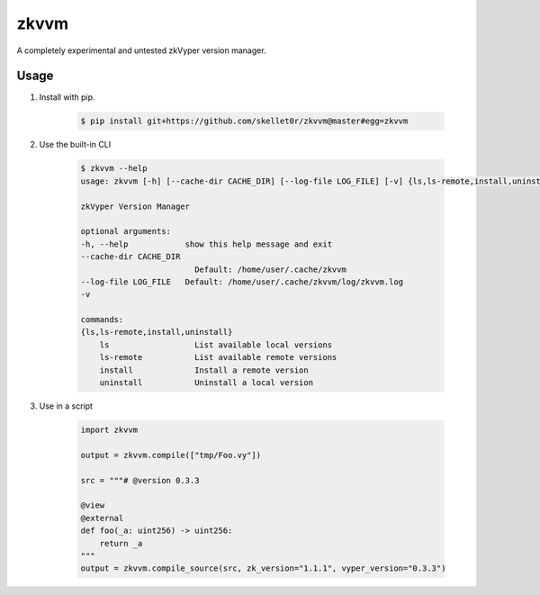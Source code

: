 zkvvm
=====

A completely experimental and untested zkVyper version manager.

Usage
-----

#. Install with pip.

    .. code-block:: shell

        $ pip install git+https://github.com/skellet0r/zkvvm@master#egg=zkvvm

#. Use the built-in CLI

    .. code-block:: shell

        $ zkvvm --help
        usage: zkvvm [-h] [--cache-dir CACHE_DIR] [--log-file LOG_FILE] [-v] {ls,ls-remote,install,uninstall} ...

        zkVyper Version Manager

        optional arguments:
        -h, --help            show this help message and exit
        --cache-dir CACHE_DIR
                                Default: /home/user/.cache/zkvvm
        --log-file LOG_FILE   Default: /home/user/.cache/zkvvm/log/zkvvm.log
        -v

        commands:
        {ls,ls-remote,install,uninstall}
            ls                  List available local versions
            ls-remote           List available remote versions
            install             Install a remote version
            uninstall           Uninstall a local version

#. Use in a script

    .. code-block:: python

        import zkvvm

        output = zkvvm.compile(["tmp/Foo.vy"])

        src = """# @version 0.3.3

        @view
        @external
        def foo(_a: uint256) -> uint256:
            return _a
        """
        output = zkvvm.compile_source(src, zk_version="1.1.1", vyper_version="0.3.3")
